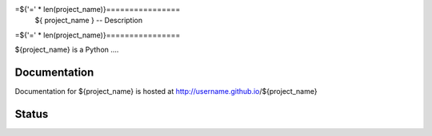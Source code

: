 =${'=' * len(project_name)}================
 ${          project_name } -- Description
=${'=' * len(project_name)}================


${project_name} is a Python ....


Documentation
-------------

Documentation for ${project_name} is hosted at http://username.github.io/${project_name}


Status
------

.. image:: https://secure.travis-ci.org/username/${project_name}.png?branch=master
    :target: http://travis-ci.org/username/${project_name}

.. image:: https://coveralls.io/repos/username/${project_name}.png?branch=master
    :target: https://coveralls.io/r/username/${project_name}?branch=master
    :alt: Coverage Status
